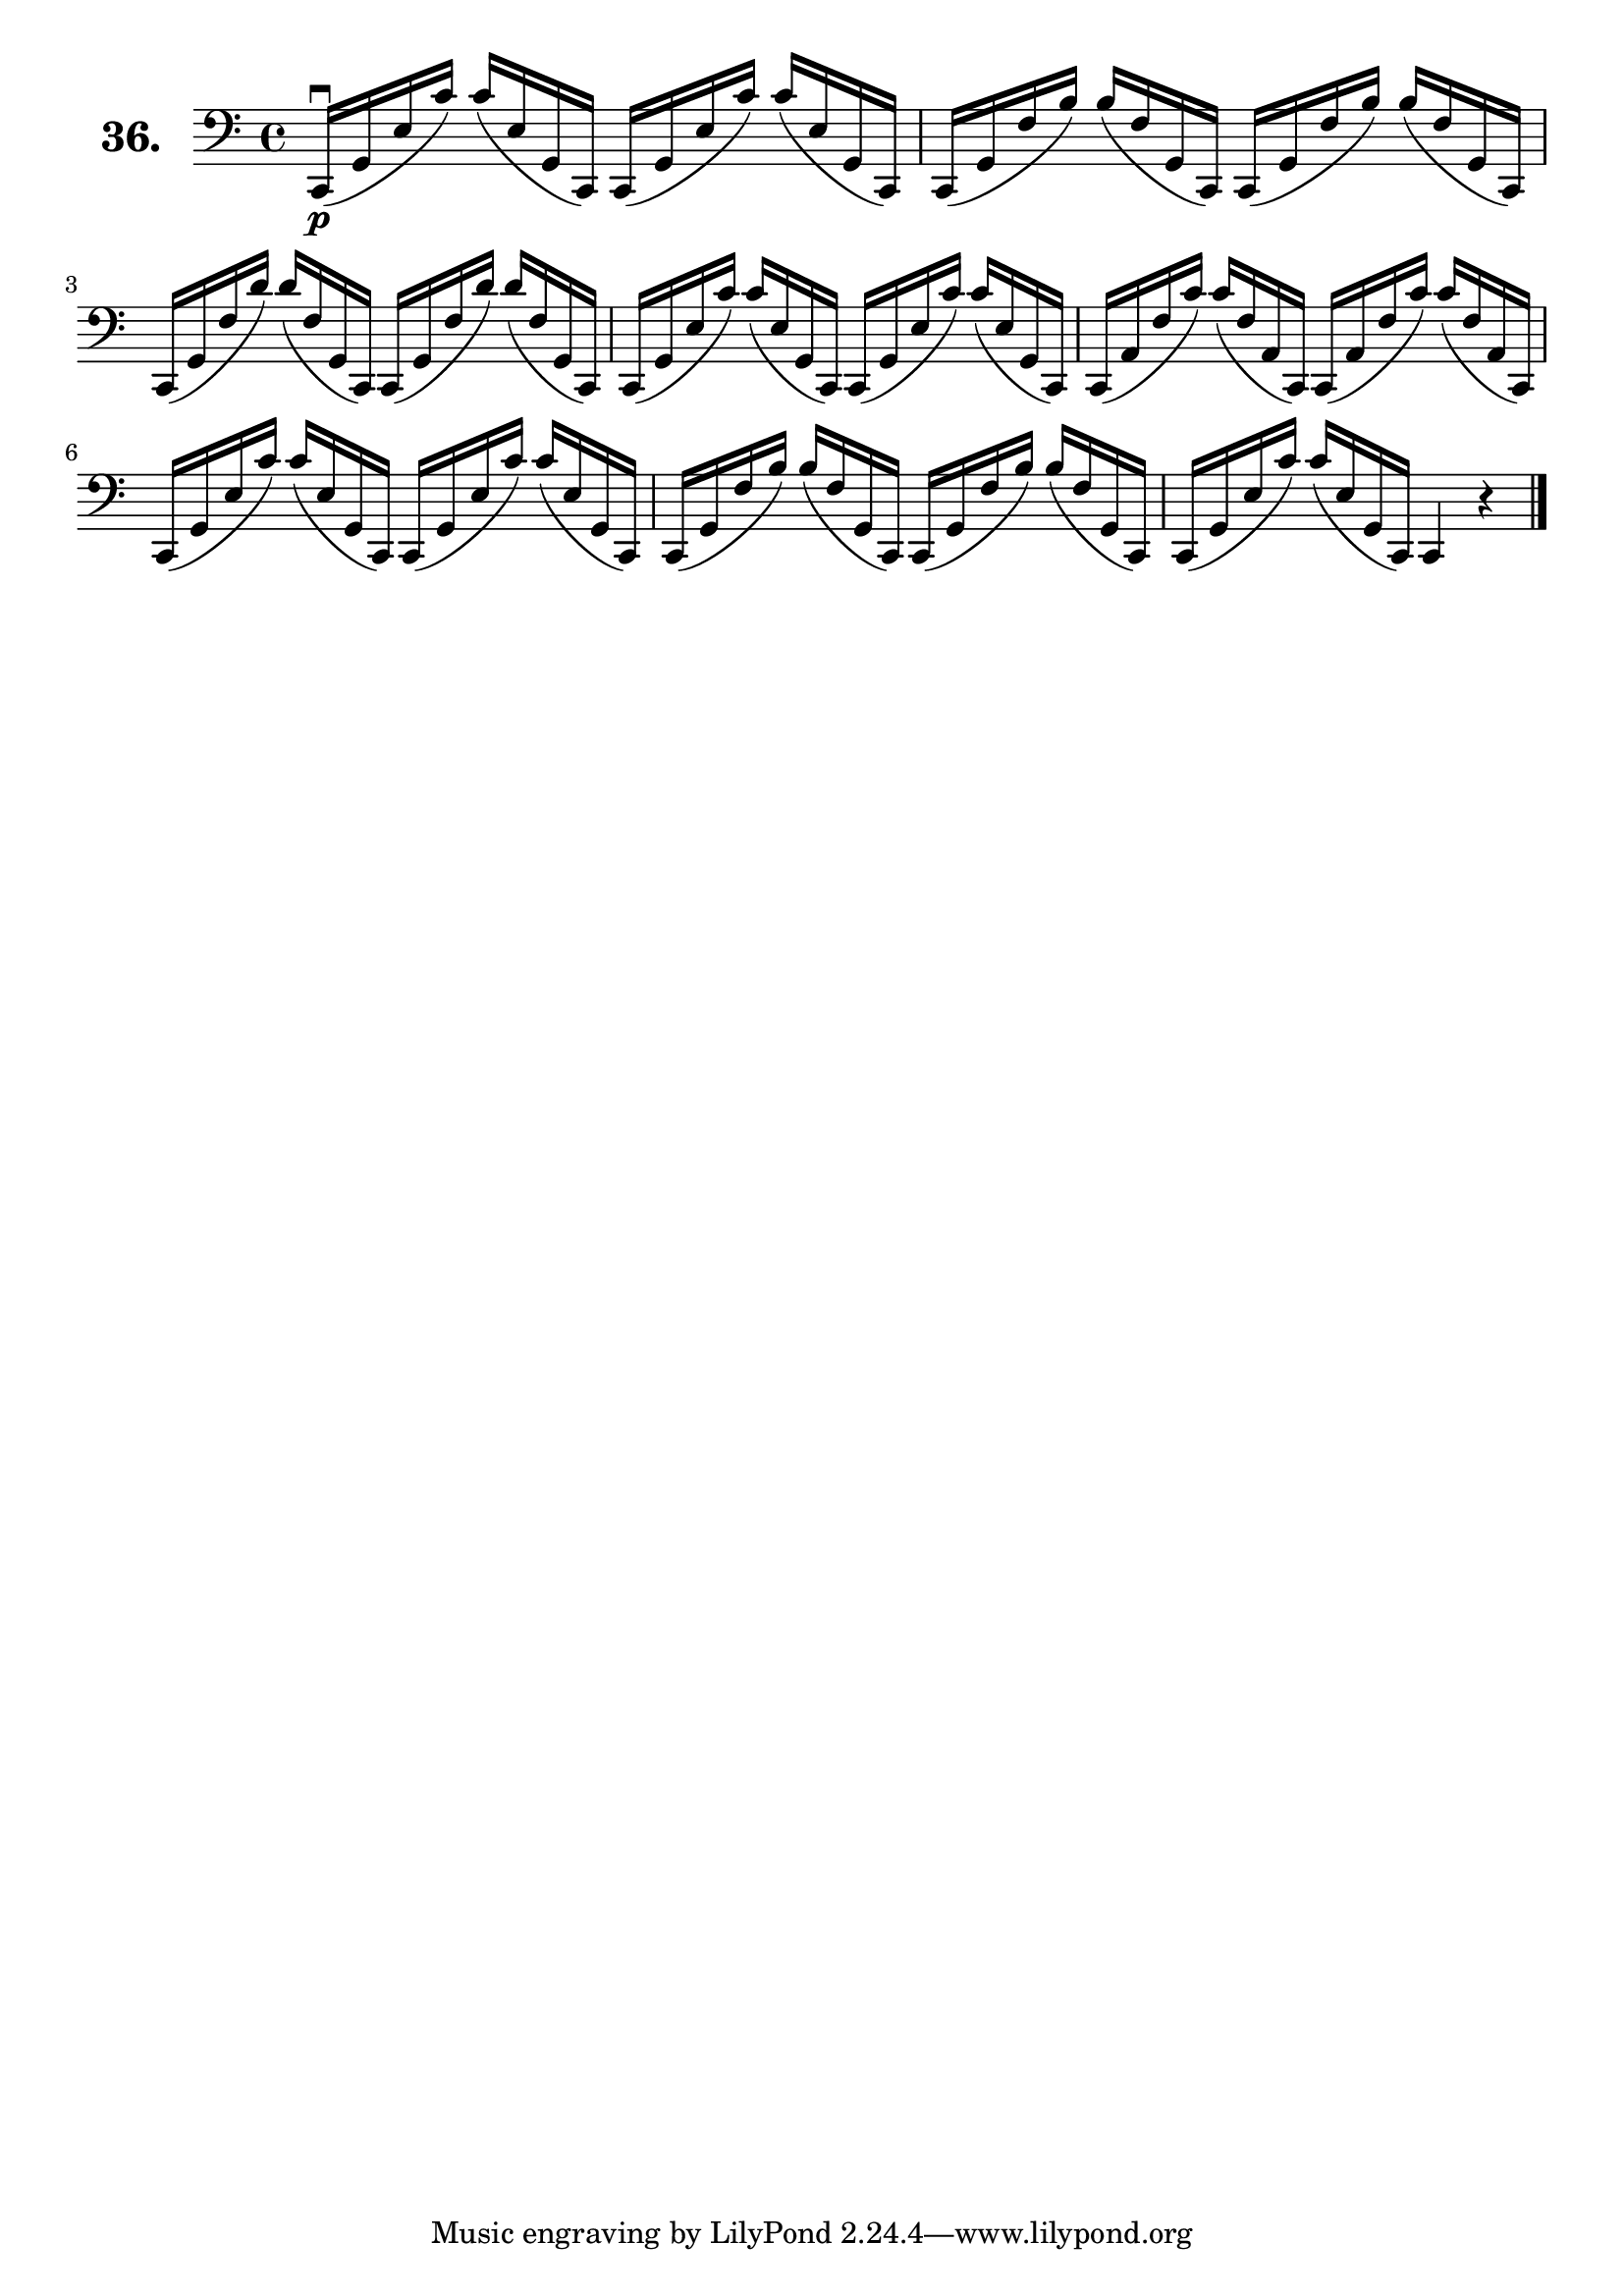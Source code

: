 \version "2.18.2"

\score {
  \new StaffGroup = "" \with {
    instrumentName = \markup { \bold \huge { \larger "36." }}
  }
  <<
    \new Staff = "celloI" \with { midiInstrument = #"cello" }
    \relative c, {
      \clef bass
      \key c \major
      \time 4/4

      c16\downbow\p( g' e' c') c( e, g, c,) c( g' e' c') c( e, g, c,) | %01
      c( g' f' b) b( f g, c,) c( g' f' b) b( f g, c,)                 | %02
      c( g' f' d') d( f, g, c,) c( g' f' d') d( f, g, c,)             | %03
      c( g' e' c') c( e, g, c,) c( g' e' c') c( e, g, c,)             | %04
      c( a' f' c') c( f, a, c,) c( a' f' c') c( f, a, c,)             | %05
      c( g' e' c') c( e, g, c,) c( g' e' c') c( e, g, c,)             | %06
      c( g' f' b) b( f g, c,) c( g' f' b) b( f g, c,)                 | %07
      c( g' e' c') c( e, g, c,) c4 r \bar "|."                        | %08

    }
  >>
  \layout {}
  \midi {}
  \header {
    composer = "Sebastian Lee"
    %opus = "Op. 70"
  }
}
